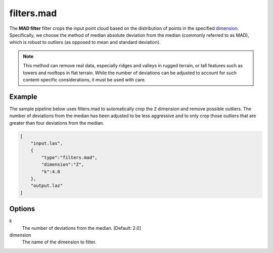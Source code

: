 .. _filters.mad:

filters.mad
===============================================================================

The **MAD filter** filter crops the input point cloud based on
the distribution of points in the specified dimension_. Specifically, we choose
the method of median absolute deviation from the median (commonly referred to
as
MAD), which is robust to outliers (as opposed to mean and standard deviation).

.. note::

  This method can remove real data, especially ridges and valleys in rugged
  terrain, or tall features such as towers and rooftops in flat terrain. While
  the number of deviations can be adjusted to account for such content-specific
  considerations, it must be used with care.

.. embed::

Example
-------

The sample pipeline below uses filters.mad to automatically crop the ``Z``
dimension and remove possible outliers. The number of deviations from the
median has been adjusted to be less aggressive and to only crop those outliers
that are greater than four deviations from the median.

.. code-block:: json

  [
      "input.las",
      {
          "type":"filters.mad",
          "dimension":"Z",
          "k":4.0
      },
      "output.laz"
  ]

Options
-------------------------------------------------------------------------------

k
  The number of deviations from the median. [Default: 2.0]

_`dimension`
  The name of the dimension to filter.
